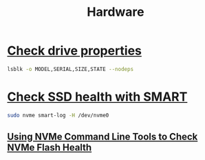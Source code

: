 #+title: Hardware

* [[https://superuser.com/questions/460383/how-to-find-model-number-of-linux-disk-drive][Check drive properties]]
#+begin_src bash
lsblk -o MODEL,SERIAL,SIZE,STATE --nodeps
#+end_src
* [[https://wiki.archlinux.org/title/Solid_state_drive/NVMe][Check SSD health with SMART]]
#+begin_src bash
sudo nvme smart-log -H /dev/nvme0
#+end_src
** [[https://www.percona.com/blog/using-nvme-command-line-tools-to-check-nvme-flash-health/][Using NVMe Command Line Tools to Check NVMe Flash Health]]
